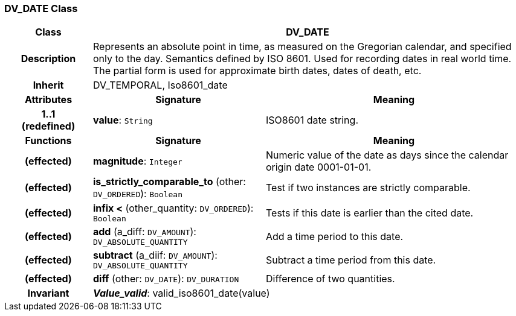 === DV_DATE Class

[cols="^1,2,3"]
|===
h|*Class*
2+^h|*DV_DATE*

h|*Description*
2+a|Represents an absolute point in time, as measured on the Gregorian calendar, and specified only to the day. Semantics defined by ISO 8601. Used for recording dates in real world time. The partial form is used for approximate birth dates, dates of death, etc.

h|*Inherit*
2+|DV_TEMPORAL, Iso8601_date

h|*Attributes*
^h|*Signature*
^h|*Meaning*

h|*1..1 +
(redefined)*
|*value*: `String`
a|ISO8601 date string.
h|*Functions*
^h|*Signature*
^h|*Meaning*

h|(effected)
|*magnitude*: `Integer`
a|Numeric value of the date as days since the calendar origin date 0001-01-01.

h|(effected)
|*is_strictly_comparable_to* (other: `DV_ORDERED`): `Boolean`
a|Test if two instances are strictly comparable.

h|(effected)
|*infix <* (other_quantity: `DV_ORDERED`): `Boolean`
a|Tests if this date is earlier than the cited date.

h|(effected)
|*add* (a_diff: `DV_AMOUNT`): `DV_ABSOLUTE_QUANTITY`
a|Add a time period to this date.

h|(effected)
|*subtract* (a_diif: `DV_AMOUNT`): `DV_ABSOLUTE_QUANTITY`
a|Subtract a time period from this date.

h|(effected)
|*diff* (other: `DV_DATE`): `DV_DURATION`
a|Difference of two quantities.

h|*Invariant*
2+a|*_Value_valid_*: valid_iso8601_date(value)
|===
